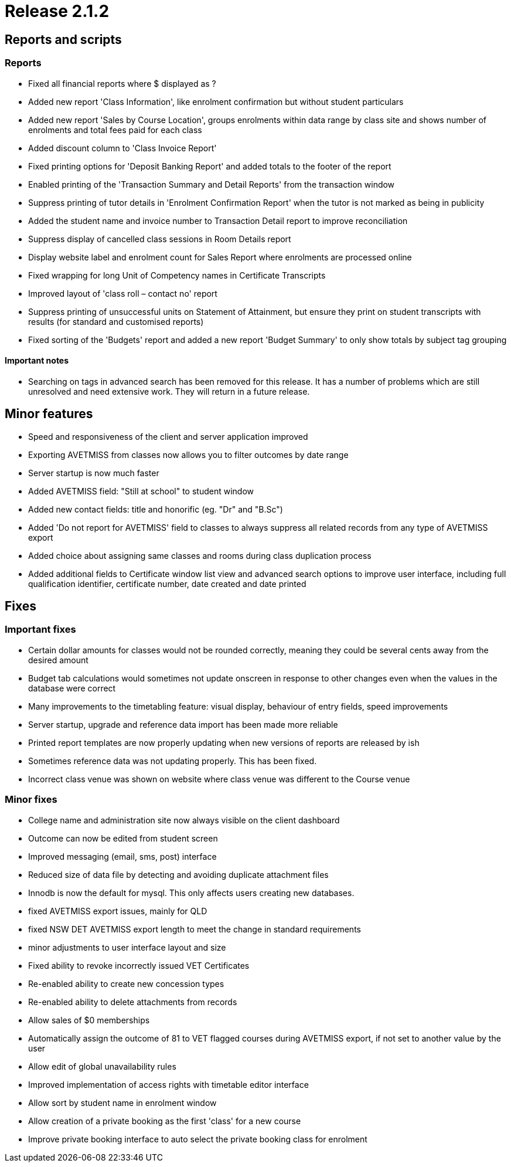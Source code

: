 = Release 2.1.2



== Reports and scripts

=== Reports

* Fixed all financial reports where $ displayed as ?
* Added new report 'Class Information', like enrolment confirmation but
without student particulars
* Added new report 'Sales by Course Location', groups enrolments within
data range by class site and shows number of enrolments and total fees
paid for each class
* Added discount column to 'Class Invoice Report'
* Fixed printing options for 'Deposit Banking Report' and added totals
to the footer of the report
* Enabled printing of the 'Transaction Summary and Detail Reports' from
the transaction window
* Suppress printing of tutor details in 'Enrolment Confirmation Report'
when the tutor is not marked as being in publicity
* Added the student name and invoice number to Transaction Detail report
to improve reconciliation
* Suppress display of cancelled class sessions in Room Details report
* Display website label and enrolment count for Sales Report where
enrolments are processed online
* Fixed wrapping for long Unit of Competency names in Certificate
Transcripts
* Improved layout of 'class roll – contact no' report
* Suppress printing of unsuccessful units on Statement of Attainment,
but ensure they print on student transcripts with results (for standard
and customised reports)
* Fixed sorting of the 'Budgets' report and added a new report 'Budget
Summary' to only show totals by subject tag grouping

==== Important notes

* Searching on tags in advanced search has been removed for this
release. It has a number of problems which are still unresolved and need
extensive work. They will return in a future release.

== Minor features

* Speed and responsiveness of the client and server application improved
* Exporting AVETMISS from classes now allows you to filter outcomes by
date range
* Server startup is now much faster
* Added AVETMISS field: "Still at school" to student window
* Added new contact fields: title and honorific (eg. "Dr" and "B.Sc")
* Added 'Do not report for AVETMISS' field to classes to always suppress
all related records from any type of AVETMISS export
* Added choice about assigning same classes and rooms during class
duplication process
* Added additional fields to Certificate window list view and advanced
search options to improve user interface, including full qualification
identifier, certificate number, date created and date printed

== Fixes

=== Important fixes

* Certain dollar amounts for classes would not be rounded correctly,
meaning they could be several cents away from the desired amount
* Budget tab calculations would sometimes not update onscreen in
response to other changes even when the values in the database were
correct
* Many improvements to the timetabling feature: visual display,
behaviour of entry fields, speed improvements
* Server startup, upgrade and reference data import has been made more
reliable
* Printed report templates are now properly updating when new versions
of reports are released by ish
* Sometimes reference data was not updating properly. This has been
fixed.
* Incorrect class venue was shown on website where class venue was
different to the Course venue

=== Minor fixes

* College name and administration site now always visible on the client
dashboard
* Outcome can now be edited from student screen
* Improved messaging (email, sms, post) interface
* Reduced size of data file by detecting and avoiding duplicate
attachment files
* Innodb is now the default for mysql. This only affects users creating
new databases.
* fixed AVETMISS export issues, mainly for QLD
* fixed NSW DET AVETMISS export length to meet the change in standard
requirements
* minor adjustments to user interface layout and size
* Fixed ability to revoke incorrectly issued VET Certificates
* Re-enabled ability to create new concession types
* Re-enabled ability to delete attachments from records
* Allow sales of $0 memberships
* Automatically assign the outcome of 81 to VET flagged courses during
AVETMISS export, if not set to another value by the user
* Allow edit of global unavailability rules
* Improved implementation of access rights with timetable editor
interface
* Allow sort by student name in enrolment window
* Allow creation of a private booking as the first 'class' for a new
course
* Improve private booking interface to auto select the private booking
class for enrolment
